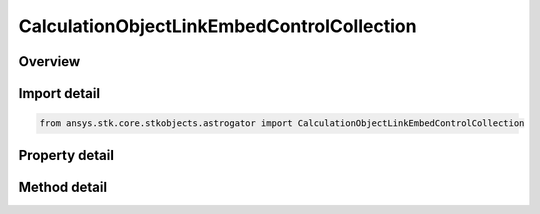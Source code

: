 CalculationObjectLinkEmbedControlCollection
===========================================

.. py:class:: ansys.stk.core.stkobjects.astrogator.CalculationObjectLinkEmbedControlCollection

   The Calculation Object link/embed component folder.

.. py:currentmodule:: CalculationObjectLinkEmbedControlCollection

Overview
--------

.. tab-set::

    .. tab-item:: Methods
        
        .. list-table::
            :header-rows: 0
            :widths: auto

            * - :py:attr:`~ansys.stk.core.stkobjects.astrogator.CalculationObjectLinkEmbedControlCollection.add`
              - Add a link/embed calc object to the collection.
            * - :py:attr:`~ansys.stk.core.stkobjects.astrogator.CalculationObjectLinkEmbedControlCollection.item`
              - Return a link/embed calc object.
            * - :py:attr:`~ansys.stk.core.stkobjects.astrogator.CalculationObjectLinkEmbedControlCollection.remove`
              - Remove a link/embed calc object from the collection.
            * - :py:attr:`~ansys.stk.core.stkobjects.astrogator.CalculationObjectLinkEmbedControlCollection.cut`
              - Copy a link/embed calc object to the clipboard and removes the calc object from the list.
            * - :py:attr:`~ansys.stk.core.stkobjects.astrogator.CalculationObjectLinkEmbedControlCollection.paste`
              - Pastes a link/embed calc object from the clipboard into the list.
            * - :py:attr:`~ansys.stk.core.stkobjects.astrogator.CalculationObjectLinkEmbedControlCollection.insert_copy`
              - Copy a link/embed calc object and inserts the copy into the list.
            * - :py:attr:`~ansys.stk.core.stkobjects.astrogator.CalculationObjectLinkEmbedControlCollection.get_item_by_index`
              - Retrieve a link/embed calc object found by the index.
            * - :py:attr:`~ansys.stk.core.stkobjects.astrogator.CalculationObjectLinkEmbedControlCollection.get_item_by_name`
              - Retrieve a link/embed calc object found by the name.

    .. tab-item:: Properties
        
        .. list-table::
            :header-rows: 0
            :widths: auto

            * - :py:attr:`~ansys.stk.core.stkobjects.astrogator.CalculationObjectLinkEmbedControlCollection._new_enum`
              - Allows you to enumerate through the collection.
            * - :py:attr:`~ansys.stk.core.stkobjects.astrogator.CalculationObjectLinkEmbedControlCollection.count`
              - Returns the size of the collection.



Import detail
-------------

.. code-block:: python

    from ansys.stk.core.stkobjects.astrogator import CalculationObjectLinkEmbedControlCollection


Property detail
---------------

.. py:property:: _new_enum
    :canonical: ansys.stk.core.stkobjects.astrogator.CalculationObjectLinkEmbedControlCollection._new_enum
    :type: EnumeratorProxy

    Allows you to enumerate through the collection.

.. py:property:: count
    :canonical: ansys.stk.core.stkobjects.astrogator.CalculationObjectLinkEmbedControlCollection.count
    :type: int

    Returns the size of the collection.


Method detail
-------------

.. py:method:: add(self, name: str, ref_type: COMPONENT_LINK_EMBED_CONTROL_REFERENCE_TYPE) -> IComponentLinkEmbedControl
    :canonical: ansys.stk.core.stkobjects.astrogator.CalculationObjectLinkEmbedControlCollection.add

    Add a link/embed calc object to the collection.

    :Parameters:

    **name** : :obj:`~str`
    **ref_type** : :obj:`~COMPONENT_LINK_EMBED_CONTROL_REFERENCE_TYPE`

    :Returns:

        :obj:`~IComponentLinkEmbedControl`

.. py:method:: item(self, index_or_name: typing.Any) -> IComponentLinkEmbedControl
    :canonical: ansys.stk.core.stkobjects.astrogator.CalculationObjectLinkEmbedControlCollection.item

    Return a link/embed calc object.

    :Parameters:

    **index_or_name** : :obj:`~typing.Any`

    :Returns:

        :obj:`~IComponentLinkEmbedControl`

.. py:method:: remove(self, index_or_name: typing.Any) -> None
    :canonical: ansys.stk.core.stkobjects.astrogator.CalculationObjectLinkEmbedControlCollection.remove

    Remove a link/embed calc object from the collection.

    :Parameters:

    **index_or_name** : :obj:`~typing.Any`

    :Returns:

        :obj:`~None`



.. py:method:: cut(self, index_or_name: typing.Any) -> None
    :canonical: ansys.stk.core.stkobjects.astrogator.CalculationObjectLinkEmbedControlCollection.cut

    Copy a link/embed calc object to the clipboard and removes the calc object from the list.

    :Parameters:

    **index_or_name** : :obj:`~typing.Any`

    :Returns:

        :obj:`~None`

.. py:method:: paste(self) -> IComponentLinkEmbedControl
    :canonical: ansys.stk.core.stkobjects.astrogator.CalculationObjectLinkEmbedControlCollection.paste

    Pastes a link/embed calc object from the clipboard into the list.

    :Returns:

        :obj:`~IComponentLinkEmbedControl`

.. py:method:: insert_copy(self, calc_obj: IComponentLinkEmbedControl) -> IComponentLinkEmbedControl
    :canonical: ansys.stk.core.stkobjects.astrogator.CalculationObjectLinkEmbedControlCollection.insert_copy

    Copy a link/embed calc object and inserts the copy into the list.

    :Parameters:

    **calc_obj** : :obj:`~IComponentLinkEmbedControl`

    :Returns:

        :obj:`~IComponentLinkEmbedControl`

.. py:method:: get_item_by_index(self, index: int) -> IComponentLinkEmbedControl
    :canonical: ansys.stk.core.stkobjects.astrogator.CalculationObjectLinkEmbedControlCollection.get_item_by_index

    Retrieve a link/embed calc object found by the index.

    :Parameters:

    **index** : :obj:`~int`

    :Returns:

        :obj:`~IComponentLinkEmbedControl`

.. py:method:: get_item_by_name(self, name: str) -> IComponentLinkEmbedControl
    :canonical: ansys.stk.core.stkobjects.astrogator.CalculationObjectLinkEmbedControlCollection.get_item_by_name

    Retrieve a link/embed calc object found by the name.

    :Parameters:

    **name** : :obj:`~str`

    :Returns:

        :obj:`~IComponentLinkEmbedControl`

